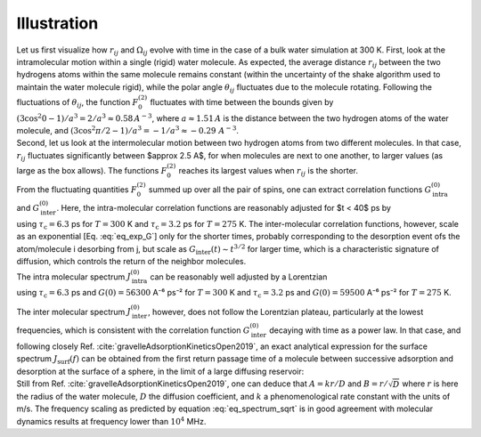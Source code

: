 
Illustration
============

.. image:: ../figures/tutorials/bulk-water/water-dark-square.png
    :class: only-dark
    :alt: Water molecules simulated with lammps - NMR relaxation time calculation
    :width: 200
    :align: right

.. image:: ../figures/tutorials/bulk-water/water-light-square.png
    :class: only-light
    :alt: Water molecules simulated with lammps - NMR relaxation time calculation
    :width: 200
    :align: right

.. container:: justify

    Let us first visualize how :math:`r_{ij}` and :math:`\Omega_{ij}` evolve with time in the case of a 
    bulk water simulation at 300 K.
    First, look at the intramolecular motion within a single (rigid) water molecule. As expected, the 
    average distance :math:`r_{ij}` between the two hydrogens atoms within the same molecule remains
    constant (within the uncertainty of the shake algorithm used to maintain the water molecule rigid),
    while the polar angle :math:`\theta_{ij}` fluctuates due to the molecule rotating. Following the 
    fluctuations of :math:`\theta_{ij}`, the function :math:`F_{0}^{(2)}` fluctuates with time 
    between the bounds given by :math:`(3 \cos^2 0 - 1 ) / a^3 = 2 / a^3 \approx 0.58\,A^{-3}`,
    where :math:`a \approx 1.51\,A` is the distance between the two hydrogen atoms of the water
    molecule, and :math:`(3 \cos^2 \pi/2 - 1 ) / a^3 = -1 / a^3 \approx -0.29\,\,A^{-3}`.

.. image:: ../figures/best-practices/intramolecular-signal-illustration-dark.png
    :class: only-dark
    :alt: NMR results obtained from the LAMMPS simulation of water

.. image:: ../figures/best-practices/intramolecular-signal-illustration-light.png
    :class: only-light
    :alt: NMR results obtained from the LAMMPS simulation of water

.. container:: justify

    Second, let us look at the intermolecular motion between two hydrogen atoms from two different
    molecules. In that case, :math:`r_{ij}` fluctuates significantly between $\approx 2.5 A$, for when 
    molecules are next to one another, to larger values (as large as the box allows). The functions
    :math:`F_{0}^{(2)}` reaches its largest values when :math:`r_{ij}` is the shorter.

.. image:: ../figures/best-practices/intermolecular-signal-illustration-dark.png
    :class: only-dark
    :alt: NMR results obtained from the LAMMPS simulation of water

.. image:: ../figures/best-practices/intermolecular-signal-illustration-light.png
    :class: only-light
    :alt: NMR results obtained from the LAMMPS simulation of water

.. container:: justify

    From the fluctuating quantities :math:`F_{0}^{(2)}` summed up over all the pair of 
    spins, one can extract correlation functions :math:`G_\textrm{intra}^{(0)}` and
    :math:`G_\textrm{inter}^{(0)}`. Here, the intra-molecular correlation functions are reasonably 
    adjusted for $t < 40$ ps by 

.. math::
    :label: eq_exp_G

    G_\text{intra} (t) = G_\text{intra} (0)  \exp{(-t / \tau_\text{c})}

.. container:: justify

    using :math:`\tau_\text{c} = 6.3` ps for :math:`T = 300` K 
    and :math:`\tau_\text{c} = 3.2` ps for :math:`T = 275` K. The inter-molecular correlation
    functions, however, scale as an exponential [Eq. :eq:`eq_exp_G`] only for the shorter times,
    probably corresponding to the desorption event ofs the atom/molecule i desorbing from j,
    but scale as :math:`G_\text{inter} (t) \sim t^{3/2}` for larger time, which is a 
    characteristic signature of diffusion, which controls the return of the neighbor molecules.

.. image:: ../figures/best-practices/gij-R1-illustration-dark.png
    :class: only-dark
    :alt: NMR results obtained from the LAMMPS simulation of water

.. image:: ../figures/best-practices/gij-R1-illustration-light.png
    :class: only-light
    :alt: NMR results obtained from the LAMMPS simulation of water

.. container:: justify

    The intra molecular spectrum :math:`J_\textrm{intra}^{(0)}` can be reasonably
    well adjusted by a Lorentzian

.. math::
    :label: eq_lorenzian_G

    J_\text{intra} (f) = G_\text{intra} (0) \dfrac{2 \tau_\text{c}}{1 + 4 \pi^2 f^2 \tau_\text{c}^2}

.. container:: justify

    using :math:`\tau_\text{c} = 6.3` ps and :math:`G(0) = 56300` A⁻⁶ ps⁻² for :math:`T = 300` K
    and :math:`\tau_\text{c} = 3.2` ps and :math:`G(0) = 59500` A⁻⁶ ps⁻² for :math:`T = 275` K. 

    The inter molecular spectrum :math:`J_\textrm{inter}^{(0)}`, however, does not follow the 
    Lorentzian plateau, particularly at the lowest frequencies, which is consistent with 
    the correlation function :math:`G_\textrm{inter}^{(0)}` decaying with time as a
    power law. In that case, and following closely Ref. :cite:`gravelleAdsorptionKineticsOpen2019`,
    an exact analytical expression for the surface spectrum :math:`J_\textrm{surf} (f)` can be
    obtained from the first return passage time of a molecule between successive
    adsorption and desorption at the surface of a sphere, in the limit of a large diffusing 
    reservoir:

.. math::
    :label: eq_spectrum_sqrt

    J_\text{inter} (f) \sim \left[ 1 + A + B \sqrt{ 2 \pi f} \right]^{-1}.

.. container:: justify

    Still from Ref. :cite:`gravelleAdsorptionKineticsOpen2019`, one can deduce that
    :math:`A = k r / D` and :math:`B = r / \sqrt{D}` where :math:`r` is here the radius
    of the water molecule, :math:`D` the diffusion coefficient, and :math:`k` a
    phenomenological rate constant with the units of m/s. The frequency scaling
    as predicted by equation :eq:`eq_spectrum_sqrt` is in good agreement with molecular 
    dynamics results at frequency lower than :math:`10^4` MHz.
